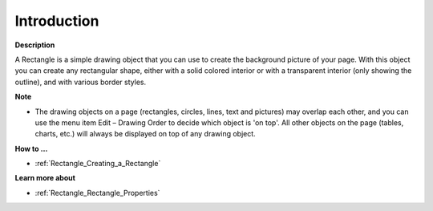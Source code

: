 

.. _Rectangle_Rectangle_Introduction:


Introduction
============

**Description** 

A Rectangle is a simple drawing object that you can use to create the background picture of your page. With this object you can create any rectangular shape, either with a solid colored interior or with a transparent interior (only showing the outline), and with various border styles.



**Note** 

*	The drawing objects on a page (rectangles, circles, lines, text and pictures) may overlap each other, and you can use the menu item Edit – Drawing Order to decide which object is 'on top'. All other objects on the page (tables, charts, etc.) will always be displayed on top of any drawing object.




**How to …** 

*	:ref:`Rectangle_Creating_a_Rectangle`  




**Learn more about** 

*	:ref:`Rectangle_Rectangle_Properties`  



